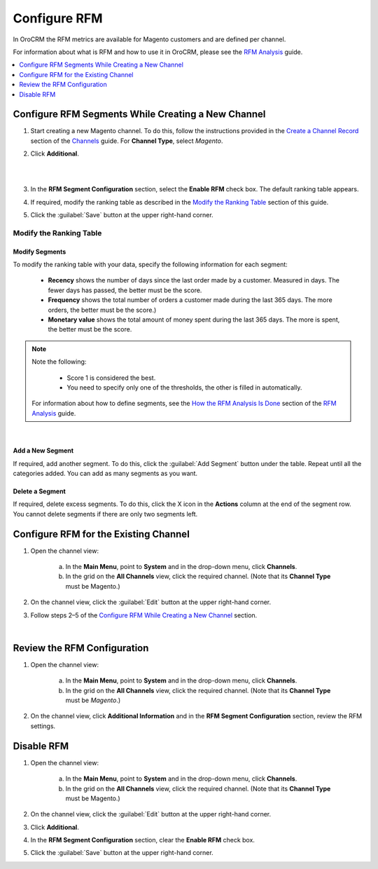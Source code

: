 
Configure RFM
=============

In OroCRM the RFM metrics are available for Magento customers and are defined per channel.

For information about what is RFM and how to use it in OroCRM, please see the `RFM Analysis <./rfm-user>`__ guide.

.. contents:: :local:
    :depth: 1

Configure RFM Segments While Creating a New Channel
---------------------------------------------------

1. Start creating a new Magento channel. To do this, follow the instructions provided in the
   `Create a Channel Record <./common-features-channels#user-guide-channel-guide-create>`__ section of the `Channels <./common-features-channels#user-guide-channel-guide-create>`__ guide. For **Channel Type**, select *Magento*.

2. Click **Additional**.

   |

   .. image:: ./img/rfm/rfm_clickadditional.png 
   
   |

3. In the **RFM Segment Configuration** section, select the **Enable RFM** check box. The default ranking table appears.

4. If required, modify the ranking table as described in the `Modify the Ranking Table <./rfm-admin#modify-the-ranking-table>`__ section of this guide.

5. Click the :guilabel:`Save` button at the upper right-hand corner.



Modify the Ranking Table
^^^^^^^^^^^^^^^^^^^^^^^^
Modify Segments
"""""""""""""""
To modify the ranking table with your data, specify the following information for each segment:

    -  **Recency** shows the number of days since the last order made by a customer. Measured in days. The fewer days has passed, the better must be the score.
    
    -  **Frequency** shows the total number of orders a customer made during the last 365 days. The more orders, the better must be the score.)
    
    -  **Monetary value** shows the total amount of money spent during the last 365 days. The more is spent, the better must be the score.

.. note::
    Note the following:

        -  Score 1 is considered the best.
        
        -  You need to specify only one of the thresholds, the other is filled in automatically.
        
    For information about how to define segments, see the `How the RFM Analysis Is Done <./rfm-user#how-the-rfm-analysis-is-done>`__ section of the `RFM Analysis <./rfm-user>`__ guide.

|

.. image:: ./img/rfm/rfm_modifyrfmtable.png 


Add a New Segment
"""""""""""""""""
If required, add another segment. To do this, click the :guilabel:`Add Segment` button under the table. Repeat until all the categories added. You can add as many segments as you want.


Delete a Segment
""""""""""""""""
If required, delete excess segments. To do this, click the X icon in the **Actions** column at the end of the segment row. You cannot delete segments if there are only two segments left.    



Configure RFM for the Existing Channel
---------------------------------------
1. Open the channel view:

    a. In the **Main Menu**, point to **System** and in the drop-down menu, click **Channels**.
    
    b. In the grid on the **All Channels** view, click the required channel. (Note that its **Channel Type** must be Magento.)

2. On the channel view, click the :guilabel:`Edit` button at the upper right-hand corner.

3. Follow steps 2–5 of the `Configure RFM While Creating a New Channel <./rfm-admin#configure-rfm-segments-while-creating-a-new-channel>`__ section.


|

.. image:: ./img/rfm/rfm_editrfmconfiguration.png 


Review the RFM Configuration
-----------------------------
1. Open the channel view:

    a. In the **Main Menu**, point to **System** and in the drop-down menu, click **Channels**.
    
    b. In the grid on the **All Channels** view, click the required channel. (Note that its **Channel Type** must be *Magento*.)

2. On the channel view, click **Additional Information** and in the **RFM Segment Configuration** section, review the RFM settings.


Disable RFM
------------
1. Open the channel view:

    a. In the **Main Menu**, point to **System** and in the drop-down menu, click **Channels**.
    
    b. In the grid on the **All Channels** view, click the required channel. (Note that its **Channel Type** must be Magento.)

2. On the channel view, click the :guilabel:`Edit` button at the upper right-hand corner.

3. Click **Additional**.

4. In the **RFM Segment Configuration** section, clear the **Enable RFM** check box.

5. Click the :guilabel:`Save` button at the upper right-hand corner.
